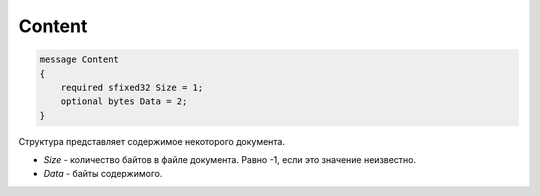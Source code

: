 Content
=======

.. code-block:: protobuf

    message Content
    {
        required sfixed32 Size = 1;
        optional bytes Data = 2;
    }

Структура представляет содержимое некоторого документа.

-  *Size* - количество байтов в файле документа. Равно -1, если это значение неизвестно.
-  *Data* - байты содержимого.
